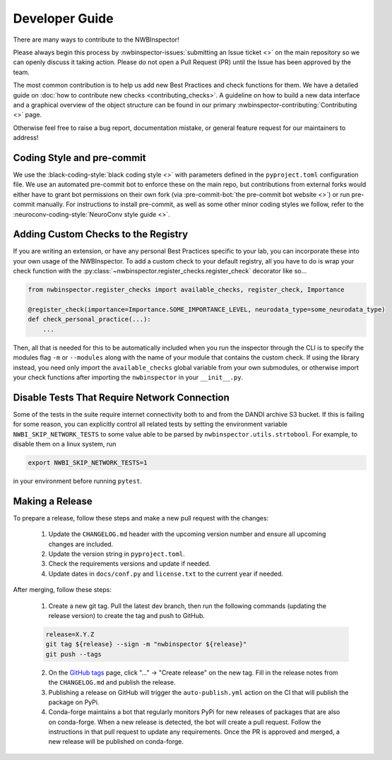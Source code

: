 Developer Guide
===============

There are many ways to contribute to the NWBInspector!

Please always begin this process by :nwbinspector-issues:`submitting an Issue ticket <>` on the main repository so we can
openly discuss it taking action. Please do not open a Pull Request (PR) until the Issue has been approved by the team.

The most common contribution is to help us add new Best Practices and check functions for them. We have a detailed guide on
:doc:`how to contribute new checks <contributing_checks>`. A guideline on how to build a new data interface and a graphical
overview of the object structure can be found in our primary :nwbinspector-contributing:`Contributing <>` page.

Otherwise feel free to raise a bug report, documentation mistake, or general feature request for our maintainers to address!


Coding Style and pre-commit
---------------------------

We use the :black-coding-style:`black coding style <>` with parameters defined in the ``pyproject.toml`` configuration file. We use an automated pre-commit bot to enforce these on the main repo, but contributions from external forks would either have to grant bot permissions on their own fork (via :pre-commit-bot:`the pre-commit bot website <>`) or run pre-commit manually. For instructions to install pre-commit, as well as some other minor coding styles we follow, refer to the :neuroconv-coding-style:`NeuroConv style guide <>`.



.. _adding_custom_checks:

Adding Custom Checks to the Registry
------------------------------------

If you are writing an extension, or have any personal Best Practices specific to your lab, you can incorporate these
into your own usage of the NWBInspector. To add a custom check to your default registry, all you have to do is wrap
your check function with the :py:class:`~nwbinspector.register_checks.register_check` decorator like so...

.. code-block:: python

    from nwbinspector.register_checks import available_checks, register_check, Importance

    @register_check(importance=Importance.SOME_IMPORTANCE_LEVEL, neurodata_type=some_neurodata_type)
    def check_personal_practice(...):
        ...

Then, all that is needed for this to be automatically included when you run the inspector through the CLI is to specify
the modules flag ``-m`` or ``--modules`` along with the name of your module that contains the custom check. If using
the library instead, you need only import the ``available_checks`` global variable from your own submodules, or
otherwise import your check functions after importing the ``nwbinspector`` in your ``__init__.py``.


Disable Tests That Require Network Connection
---------------------------------------------

Some of the tests in the suite require internet connectivity both to and from the DANDI archive S3 bucket.
If this is failing for some reason, you can explicitly control all related tests by setting the environment variable
``NWBI_SKIP_NETWORK_TESTS`` to some value able to be parsed by ``nwbinspector.utils.strtobool``. For example, to disable them on
a linux system, run

.. code-block::

    export NWBI_SKIP_NETWORK_TESTS=1

in your environment before running ``pytest``.


Making a Release
----------------

To prepare a release, follow these steps and make a new pull request with the changes:

    1. Update the ``CHANGELOG.md`` header with the upcoming version number and ensure all upcoming changes are included.
    2. Update the version string in ``pyproject.toml``.
    3. Check the requirements versions and update if needed.
    4. Update dates in ``docs/conf.py`` and ``license.txt`` to the current year if needed.

After merging, follow these steps:

    1. Create a new git tag. Pull the latest dev branch, then run the following commands (updating the release version)
       to create the tag and push to GitHub.

    .. code-block::

        release=X.Y.Z
        git tag ${release} --sign -m "nwbinspector ${release}"
        git push --tags

    2. On the `GitHub tags <https://github.com/NeurodataWithoutBorders/nwbinspector/tags>`_ page, click "..." -> "Create release" on the new tag.
       Fill in the release notes from the ``CHANGELOG.md`` and publish the release.
    3. Publishing a release on GitHub will trigger the ``auto-publish.yml`` action on the CI that will publish the package on PyPi.
    4. Conda-forge maintains a bot that regularly monitors PyPi for new releases of packages that are also on conda-forge.
       When a new release is detected, the bot will create a pull request. Follow the instructions in that pull request to update any requirements.
       Once the PR is approved and merged, a new release will be published on conda-forge.
